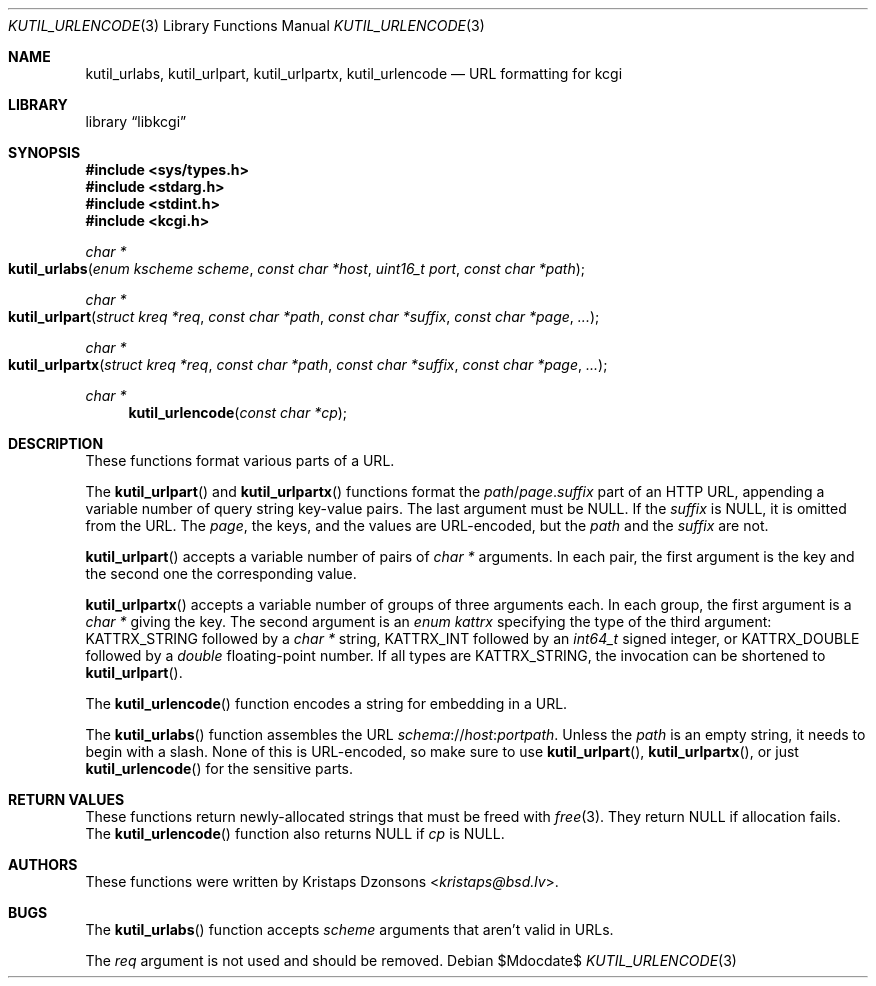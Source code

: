 .\"	$Id$
.\"
.\" Copyright (c) 2014, 2017 Kristaps Dzonsons <kristaps@bsd.lv>
.\" Copyright (c) 2017 Ingo Schwarze <schwarze@openbsd.org>
.\"
.\" Permission to use, copy, modify, and distribute this software for any
.\" purpose with or without fee is hereby granted, provided that the above
.\" copyright notice and this permission notice appear in all copies.
.\"
.\" THE SOFTWARE IS PROVIDED "AS IS" AND THE AUTHOR DISCLAIMS ALL WARRANTIES
.\" WITH REGARD TO THIS SOFTWARE INCLUDING ALL IMPLIED WARRANTIES OF
.\" MERCHANTABILITY AND FITNESS. IN NO EVENT SHALL THE AUTHOR BE LIABLE FOR
.\" ANY SPECIAL, DIRECT, INDIRECT, OR CONSEQUENTIAL DAMAGES OR ANY DAMAGES
.\" WHATSOEVER RESULTING FROM LOSS OF USE, DATA OR PROFITS, WHETHER IN AN
.\" ACTION OF CONTRACT, NEGLIGENCE OR OTHER TORTIOUS ACTION, ARISING OUT OF
.\" OR IN CONNECTION WITH THE USE OR PERFORMANCE OF THIS SOFTWARE.
.\"
.Dd $Mdocdate$
.Dt KUTIL_URLENCODE 3
.Os
.Sh NAME
.Nm kutil_urlabs ,
.Nm kutil_urlpart ,
.Nm kutil_urlpartx ,
.Nm kutil_urlencode
.Nd URL formatting for kcgi
.Sh LIBRARY
.Lb libkcgi
.Sh SYNOPSIS
.In sys/types.h
.In stdarg.h
.In stdint.h
.In kcgi.h
.Ft "char *"
.Fo kutil_urlabs
.Fa "enum kscheme scheme"
.Fa "const char *host"
.Fa "uint16_t port"
.Fa "const char *path"
.Fc
.Ft "char *"
.Fo kutil_urlpart
.Fa "struct kreq *req"
.Fa "const char *path"
.Fa "const char *suffix"
.Fa "const char *page"
.Fa "..."
.Fc
.Ft "char *"
.Fo kutil_urlpartx
.Fa "struct kreq *req"
.Fa "const char *path"
.Fa "const char *suffix"
.Fa "const char *page"
.Fa "..."
.Fc
.Ft "char *"
.Fn kutil_urlencode "const char *cp"
.Sh DESCRIPTION
These functions format various parts of a URL.
.Pp
The
.Fn kutil_urlpart
and
.Fn kutil_urlpartx
functions format the
.Fa path Ns / Ns Fa page . Ns Fa suffix
part of an HTTP URL,
appending a variable number of query string key-value pairs.
The last argument must be
.Dv NULL .
If the
.Fa suffix
is
.Dv NULL ,
it is omitted from the URL.
The
.Fa page ,
the keys, and the values are URL-encoded, but the
.Fa path
and the
.Fa suffix
are not.
.Pp
.Fn kutil_urlpart
accepts a variable number of pairs of
.Vt char *
arguments.
In each pair, the first argument is the key and the second one the
corresponding value.
.Pp
.Fn kutil_urlpartx
accepts a variable number of groups of three arguments each.
In each group, the first argument is a
.Vt char *
giving the key.
The second argument is an
.Vt enum kattrx
specifying the type of the third argument:
.Dv KATTRX_STRING
followed by a
.Vt char *
string,
.Dv KATTRX_INT
followed by an
.Vt int64_t
signed integer, or
.Dv KATTRX_DOUBLE
followed by a
.Vt double
floating-point number.
If all types are
.Dv KATTRX_STRING ,
the invocation can be shortened to
.Fn kutil_urlpart .
.Pp
The
.Fn kutil_urlencode
function encodes a string for embedding in a URL.
.Pp
The
.Fn kutil_urlabs
function assembles the URL
.Fa schema Ns :// Ns Fa host : Ns Fa port Ns Fa path .
Unless the
.Fa path
is an empty string, it needs to begin with a slash.
None of this is URL-encoded, so make sure to use
.Fn kutil_urlpart ,
.Fn kutil_urlpartx ,
or just
.Fn kutil_urlencode
for the sensitive parts.
.Sh RETURN VALUES
These functions return newly-allocated strings that must be freed with
.Xr free 3 .
They return
.Dv NULL
if allocation fails.
The
.Fn kutil_urlencode
function also returns
.Dv NULL
if
.Fa cp
is
.Dv NULL .
.Sh AUTHORS
These functions were written by
.An Kristaps Dzonsons Aq Mt kristaps@bsd.lv .
.Sh BUGS
The
.Fn kutil_urlabs
function accepts
.Fa scheme
arguments that aren't valid in URLs.
.Pp
The
.Fa req
argument is not used and should be removed.

